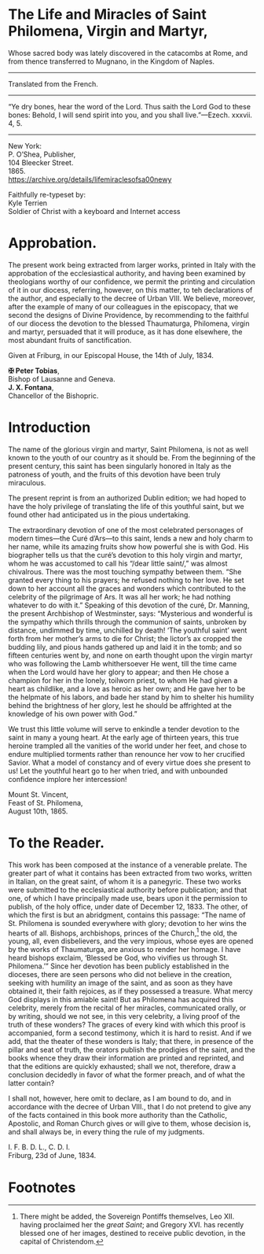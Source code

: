 # Fancy typeface needed.

* The Life and Miracles of Saint Philomena, Virgin and Martyr,

#+begin_center
Whose sacred body was lately discovered in the catacombs at Rome, and
from thence transferred to Mugnano, in the Kingdom of Naples.

----------------------------------------------------------------------

Translated from the French.

----------------------------------------------------------------------

“Ye dry bones, hear the word of the Lord.  Thus saith the Lord God to
these bones: Behold, I will send spirit into you, and you shall
live.”---Ezech. xxxvii. 4, 5.

----------------------------------------------------------------------

New York:\\
P. O’Shea, Publisher,\\
104 Bleecker Street.\\
1865.\\
https://archive.org/details/lifemiraclesofsa00newy

Faithfully re-typeset by:\\
Kyle Terrien\\
Soldier of Christ with a keyboard and Internet access
#+end_center

* Approbation.

The present work being extracted from larger works, printed in Italy
with the approbation of the ecclesiastical authority, and having been
examined by theologians worthy of our confidence, we permit the
printing and circulation of it in our diocess, referring, however, on
this matter, to teh declarations of the author, and especially to the
decree of Urban VIII.  We believe, moreover, after the example of many
of our colleagues in the episcopacy, that we second the designs of
Divine Providence, by recommending to the faithful of our diocess the
devotion to the blessed Thaumaturga, Philomena, virgin and martyr,
persuaded that it will produce, as it has done elsewhere, the most
abundant fruits of sanctification.

Given at Friburg, in our Episcopal House, the 14th of July, 1834.

*✠ Peter Tobias*,\\
Bishop of Lausanne and Geneva.\\
*J. X. Fontana*,\\
Chancellor of the Bishopric.

* Introduction

The name of the glorious virgin and martyr, Saint Philomena, is not as
well known to the youth of our country as it should be.  From the
beginning of the present century, this saint has been singularly
honored in Italy as the patroness of youth, and the fruits of this
devotion have been truly miraculous.

The present reprint is from an authorized Dublin edition; we had hoped
to have the holy privilege of translating the life of this youthful
saint, but we found other had anticipated us in the pious undertaking.

The extraordinary devotion of one of the most celebrated personages of
modern times---the Curé d’Ars---to this saint, lends a new and holy
charm to her name, while its amazing fruits show how powerful she is
with God.  His biographer tells us that the curé’s devotion to this
holy virgin and martyr, whom he was accustomed to call his “/dear
little saint/,” was almost chivalrous.  There was the most touching
sympathy between them.  “She granted every thing to his prayers; he
refused nothing to her love.  He set down to her account all the
graces and wonders which contributed to the celebrity of the
pilgrimage of Ars.  It was all her work; he had nothing whatever to do
with it.”  Speaking of this devotion of the curé, Dr. Manning, the
present Archbishop of Westminster, says: “Mysterious and wonderful is
the sympathy which thrills through the communion of saints, unbroken
by distance, undimmed by time, unchilled by death!  ‘The youthful
saint’ went forth from her mother’s arms to die for Christ; the
lictor’s ax cropped the budding lily, and pious hands gathered up and
laid it in the tomb; and so fifteen centuries went by, and none on
earth thought upon the virgin martyr who was following the Lamb
whithersoever He went, till the time came when the Lord would have her
glory to appear; and then He chose a champion for her in the lonely,
toilworn priest, to whom He had given a heart as childlike, and a love
as heroic as her own; and He gave her to be the helpmate of his
labors, and bade her stand by him to shelter his humility behind the
brightness of her glory, lest he should be affrighted at the knowledge
of his own power with God.”

We trust this little volume will serve to enkindle a tender devotion
to the saint in many a young heart.  At the early age of thirteen
years, this true heroine trampled all the vanities of the world under
her feet, and chose to endure multiplied torments rather than renounce
her vow to her crucified Savior.  What a model of constancy and of
every virtue does she present to us!  Let the youthful heart go to her
when tried, and with unbounded confidence implore her intercession!

Mount St. Vincent,\\
Feast of St. Philomena,\\
August 10th, 1865.

* To the Reader.

This work has been composed at the instance of a venerable prelate.
The greater part of what it contains has been extracted from two
works, written in Italian, on the great saint, of whom it is a
panegyric.  These two works were submitted to the ecclesiastical
authority before publication; and that one, of which I have
principally made use, bears upon it the permission to publish, of the
holy office, under date of December 12, 1833.  The other, of which the
first is but an abridgment, contains this passage: “The name of
St. Philomena is sounded everywhere with glory; devotion to her wins
the hearts of all.  Bishops, archbishops, princes of the Church,[fn:1]
the old, the young, all, even disbelievers, and the very impious,
whose eyes are opened by the works of Thaumaturga, are anxious to
render her homage.  I have heard bishops exclaim, ‘Blessed be God, who
vivifies us through St. Philomena.’”  Since her devotion has been
publicly established in the dioceses, there are seen persons who did
not believe in the creation, seeking with humility an image of the
saint, and as soon as they have obtained it, their faith rejoices, as
if they possessed a treasure.  What mercy God displays in this amiable
saint!  But as Philomena has acquired this celebrity, merely from the
recital of her miracles, communicated orally, or by writing, should we
not see, in this very celebrity, a living proof of the truth of these
wonders?  The graces of every kind with which this proof is
accompanied, form a second testimony, which it is hard to resist.  And
if we add, that the theater of these wonders is Italy; that there, in
presence of the pillar and seat of truth, the orators publish the
prodigies of the saint, and the books whence they draw their
information are printed and reprinted, and that the editions are
quickly exhausted; shall we not, therefore, draw a conclusion
decidedly in favor of what the former preach, and of what the latter
contain?

I shall not, however, here omit to declare, as I am bound to do, and
in accordance with the decree of Urban VIII., that I do not pretend to
give any of the facts contained in this book more authority than the
Catholic, Apostolic, and Roman Church gives or will give to them,
whose decision is, and shall always be, in every thing the rule of my
judgments.

I. F. B. D. L., C. D. I.\\
Friburg, 23d of June, 1834.

* Footnotes

[fn:1] There might be added, the Sovereign Pontiffs themselves, Leo
XII. having proclaimed her the /great Saint/; and Gregory XVI. has
recently blessed one of her images, destined to receive public
devotion, in the capital of Christendom.
